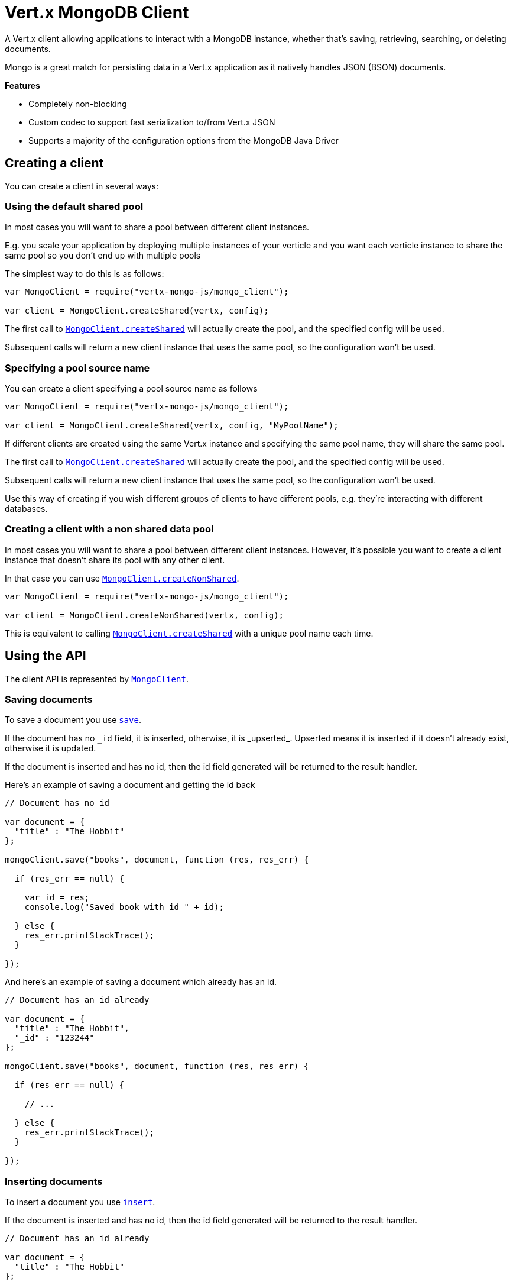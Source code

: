 = Vert.x MongoDB Client

A Vert.x client allowing applications to interact with a MongoDB instance, whether that's
saving, retrieving, searching, or deleting documents.

Mongo is a great match for persisting data in a Vert.x application
as it natively handles JSON (BSON) documents.

*Features*

* Completely non-blocking
* Custom codec to support fast serialization to/from Vert.x JSON
* Supports a majority of the configuration options from the MongoDB Java Driver

== Creating a client

You can create a client in several ways:

=== Using the default shared pool

In most cases you will want to share a pool between different client instances.

E.g. you scale your application by deploying multiple instances of your verticle and you want each verticle instance
to share the same pool so you don't end up with multiple pools

The simplest way to do this is as follows:

[source,java]
----
var MongoClient = require("vertx-mongo-js/mongo_client");

var client = MongoClient.createShared(vertx, config);


----

The first call to `link:jsdoc/mongo_client-MongoClient.html#createShared[MongoClient.createShared]`
will actually create the pool, and the specified config will be used.

Subsequent calls will return a new client instance that uses the same pool, so the configuration won't be used.

=== Specifying a pool source name

You can create a client specifying a pool source name as follows

[source,java]
----
var MongoClient = require("vertx-mongo-js/mongo_client");

var client = MongoClient.createShared(vertx, config, "MyPoolName");


----

If different clients are created using the same Vert.x instance and specifying the same pool name, they will
share the same pool.

The first call to `link:jsdoc/mongo_client-MongoClient.html#createShared[MongoClient.createShared]`
will actually create the pool, and the specified config will be used.

Subsequent calls will return a new client instance that uses the same pool, so the configuration won't be used.

Use this way of creating if you wish different groups of clients to have different pools, e.g. they're
interacting with different databases.

=== Creating a client with a non shared data pool

In most cases you will want to share a pool between different client instances.
However, it's possible you want to create a client instance that doesn't share its pool with any other client.

In that case you can use `link:jsdoc/mongo_client-MongoClient.html#createNonShared[MongoClient.createNonShared]`.

[source,java]
----
var MongoClient = require("vertx-mongo-js/mongo_client");

var client = MongoClient.createNonShared(vertx, config);


----

This is equivalent to calling `link:jsdoc/mongo_client-MongoClient.html#createShared[MongoClient.createShared]`
with a unique pool name each time.


== Using the API

The client API is represented by `link:jsdoc/mongo_client-MongoClient.html[MongoClient]`.

=== Saving documents

To save a document you use `link:jsdoc/mongo_client-MongoClient.html#save[save]`.

If the document has no `\_id` field, it is inserted, otherwise, it is _upserted_. Upserted means it is inserted
if it doesn't already exist, otherwise it is updated.

If the document is inserted and has no id, then the id field generated will be returned to the result handler.

Here's an example of saving a document and getting the id back

[source,js]
----

// Document has no id

var document = {
  "title" : "The Hobbit"
};

mongoClient.save("books", document, function (res, res_err) {

  if (res_err == null) {

    var id = res;
    console.log("Saved book with id " + id);

  } else {
    res_err.printStackTrace();
  }

});


----

And here's an example of saving a document which already has an id.

[source,js]
----

// Document has an id already

var document = {
  "title" : "The Hobbit",
  "_id" : "123244"
};

mongoClient.save("books", document, function (res, res_err) {

  if (res_err == null) {

    // ...

  } else {
    res_err.printStackTrace();
  }

});


----

=== Inserting documents

To insert a document you use `link:jsdoc/mongo_client-MongoClient.html#insert[insert]`.

If the document is inserted and has no id, then the id field generated will be returned to the result handler.

[source,js]
----

// Document has an id already

var document = {
  "title" : "The Hobbit"
};

mongoClient.insert("books", document, function (res, res_err) {

  if (res_err == null) {

    var id = res;
    console.log("Inserted book with id " + id);

  } else {
    res_err.printStackTrace();
  }

});


----

If a document is inserted with an id, and a document with that id already eists, the insert will fail:

[source,js]
----

// Document has an id already

var document = {
  "title" : "The Hobbit",
  "_id" : "123244"
};

mongoClient.insert("books", document, function (res, res_err) {

  if (res_err == null) {

    //...

  } else {

    // Will fail if the book with that id already exists.
  }

});


----

To insert documents you use `link:jsdoc/mongo_client-MongoClient.html#insertMany[insertMany]`.

[source,js]
----
var documents = [];
var document1 = {
  "title" : "The Hobbit"
};
var document2 = {
  "title" : "The Lord of the Rings"
};
documents.push(document1);
documents.push(document2);

mongoClient.insertMany("books", documents, function (res, res_err) {

  if (res_err == null) {
    //...
  } else {
    //...
  }

});


----

=== Updating documents

To update a documents you use `link:jsdoc/mongo_client-MongoClient.html#update[update]`.

This updates one or multiple documents in a collection. The json object that is passed in the `update`
parameter must contain http://docs.mongodb.org/manual/reference/operator/update-field/[Update Operators] and determines
how the object is updated.

The json object specified in the query parameter determines which documents in the collection will be updated.

Here's an example of updating a document in the books collection:

[source,js]
----

// Match any documents with title=The Hobbit
var query = {
  "title" : "The Hobbit"
};

// Set the author field
var update = {
  "$set" : {
    "author" : "J. R. R. Tolkien"
  }
};

mongoClient.update("books", query, update, function (res, res_err) {

  if (res_err == null) {

    console.log("Book updated !");

  } else {

    res_err.printStackTrace();
  }

});


----

To specify if the update should upsert or update multiple documents, use `link:jsdoc/mongo_client-MongoClient.html#updateWithOptions[updateWithOptions]`
and pass in an instance of `link:../cheatsheet/UpdateOptions.html[UpdateOptions]`.

This has the following fields:

`multi`:: set to true to update multiple documents
`upsert`:: set to true to insert the document if the query doesn't match
`writeConcern`:: the write concern for this operation

[source,js]
----

// Match any documents with title=The Hobbit
var query = {
  "title" : "The Hobbit"
};

// Set the author field
var update = {
  "$set" : {
    "author" : "J. R. R. Tolkien"
  }
};

var options = {
  "multi" : true
};

mongoClient.updateWithOptions("books", query, update, options, function (res, res_err) {

  if (res_err == null) {

    console.log("Book updated !");

  } else {

    res_err.printStackTrace();
  }

});


----

=== Replacing documents

To replace documents you use `link:jsdoc/mongo_client-MongoClient.html#replace[replace]`.

This is similar to the update operation, however it does not take any update operators like `update`.
Instead it replaces the entire document with the one provided.

Here's an example of replacing a document in the books collection

[source,js]
----

var query = {
  "title" : "The Hobbit"
};

var replace = {
  "title" : "The Lord of the Rings",
  "author" : "J. R. R. Tolkien"
};

mongoClient.replace("books", query, replace, function (res, res_err) {

  if (res_err == null) {

    console.log("Book replaced !");

  } else {

    res_err.printStackTrace();

  }

});


----

=== Finding documents

To find documents you use `link:jsdoc/mongo_client-MongoClient.html#find[find]`.

The `query` parameter is used to match the documents in the collection.

Here's a simple example with an empty query that will match all books:

[source,js]
----

// empty query = match any
var query = {
};

mongoClient.find("books", query, function (res, res_err) {

  if (res_err == null) {

    Array.prototype.forEach.call(res, function(json) {

      console.log(JSON.stringify(json));

    });

  } else {

    res_err.printStackTrace();

  }

});


----

Here's another example that will match all books by Tolkien:

[source,js]
----

// will match all Tolkien books
var query = {
  "author" : "J. R. R. Tolkien"
};

mongoClient.find("books", query, function (res, res_err) {

  if (res_err == null) {

    Array.prototype.forEach.call(res, function(json) {

      console.log(JSON.stringify(json));

    });

  } else {

    res_err.printStackTrace();

  }

});


----

The matching documents are returned as a list of json objects in the result handler.

To specify things like what fields to return, how many results to return, etc use `link:jsdoc/mongo_client-MongoClient.html#findWithOptions[findWithOptions]`
and pass in the an instance of `link:../cheatsheet/FindOptions.html[FindOptions]`.

This has the following fields:

`fields`:: The fields to return in the results. Defaults to `null`, meaning all fields will be returned
`sort`:: The fields to sort by. Defaults to `null`.
`limit`:: The limit of the number of results to return. Default to `-1`, meaning all results will be returned.
`skip`:: The number of documents to skip before returning the results. Defaults to `0`.

=== Finding a single document

To find a single document you use `link:jsdoc/mongo_client-MongoClient.html#findOne[findOne]`.

This works just like `link:jsdoc/mongo_client-MongoClient.html#find[find]` but it returns just the first matching document.

=== Removing documents

To remove documents use `link:jsdoc/mongo_client-MongoClient.html#remove[remove]`.

The `query` parameter is used to match the documents in the collection to determine which ones to remove.

Here's an example of removing all Tolkien books:

[source,js]
----

var query = {
  "author" : "J. R. R. Tolkien"
};

mongoClient.remove("books", query, function (res, res_err) {

  if (res_err == null) {

    console.log("Never much liked Tolkien stuff!");

  } else {

    res_err.printStackTrace();

  }
});


----

=== Removing a single document

To remove a single document you use `link:jsdoc/mongo_client-MongoClient.html#removeOne[removeOne]`.

This works just like `link:jsdoc/mongo_client-MongoClient.html#remove[remove]` but it removes just the first matching document.

=== Counting documents

To count documents use `link:jsdoc/mongo_client-MongoClient.html#count[count]`.

Here's an example that counts the number of Tolkien books. The number is passed to the result handler.

[source,js]
----

var query = {
  "author" : "J. R. R. Tolkien"
};

mongoClient.count("books", query, function (res, res_err) {

  if (res_err == null) {

    var num = res;

  } else {

    res_err.printStackTrace();

  }
});


----

=== Managing MongoDB collections

All MongoDB documents are stored in collections.

To get a list of all collections you can use `link:jsdoc/mongo_client-MongoClient.html#getCollections[getCollections]`

[source,js]
----

mongoClient.getCollections(function (res, res_err) {

  if (res_err == null) {

    var collections = res;

  } else {

    res_err.printStackTrace();

  }
});


----

To create a new collection you can use `link:jsdoc/mongo_client-MongoClient.html#createCollection[createCollection]`

[source,js]
----

mongoClient.createCollection("mynewcollectionr", function (res, res_err) {

  if (res_err == null) {

    // Created ok!

  } else {

    res_err.printStackTrace();

  }
});


----

To drop a collection you can use `link:jsdoc/mongo_client-MongoClient.html#dropCollection[dropCollection]`

NOTE: Dropping a collection will delete all documents within it!

[source,js]
----

mongoClient.dropCollection("mynewcollectionr", function (res, res_err) {

  if (res_err == null) {

    // Dropped ok!

  } else {

    res_err.printStackTrace();

  }
});


----


=== Running other MongoDB commands

You can run arbitrary MongoDB commands with `link:jsdoc/mongo_client-MongoClient.html#runCommand[runCommand]`.

Commands can be used to run more advanced mongoDB features, such as using MapReduce.
For more information see the mongo docs for supported http://docs.mongodb.org/manual/reference/command[Commands].

Here's an example of running an aggregate command. Note that the command name must be specified as a parameter
and also be contained in the JSON that represents the command. This is because JSON is not ordered but BSON is
ordered and MongoDB expects the first BSON entry to be the name of the command. In order for us to know which
of the entries in the JSON is the command name it must be specified as a parameter.

[source,js]
----

var command = {
  "aggregate" : "collection_name",
  "pipeline" : [
  ]
};

mongoClient.runCommand("aggregate", command, function (res, res_err) {
  if (res_err == null) {
    var resArr = res.result;
    // etc
  } else {
    res_err.printStackTrace();
  }
});


----

=== MongoDB Extended JSON support

For now, only date type is supported (cf http://docs.mongodb.org/manual/reference/mongodb-extended-json )

Here's an example of inserting a document with a date field

[source,js]
----

var document = {
  "title" : "The Hobbit",
  "publicationDate" : {
    "$date" : "1937-09-21T00:00:00+00:00"
  }
};

mongoService.save("publishedBooks", document, function (res, res_err) {

  if (res_err == null) {

    var id = res;

    mongoService.findOne("publishedBooks", {
      "_id" : id
    }, null, function (res2, res2_err) {
      if (res2_err == null) {

        console.log("To retrieve ISO-8601 date : " + res2.publicationDate.$date);

      } else {
        res2_err.printStackTrace();
      }
    });

  } else {
    res_err.printStackTrace();
  }

});


----

== Configuring the client

The client is configured with a json object.

The following configuration is supported by the mongo client:


`db_name`:: Name of the database in the mongoDB instance to use. Defaults to `default_db`
`useObjectId`:: Toggle this option to support persisting and retrieving ObjectId's as strings. Defaults to `false`.

The mongo client tries to support most options that are allowed by the driver. There are two ways to configure mongo
for use by the driver, either by a connection string or by separate configuration options.

NOTE: If the connection string is used the mongo client will ignore any driver configuration options.

`connection_string`:: The connection string the driver uses to create the client. E.g. `mongodb://localhost:27017`.
For more information on the format of the connection string please consult the driver documentation.

*Specific driver configuration options*

----
{
  // Single Cluster Settings
  "host" : "17.0.0.1", // string
  "port" : 27017,      // int

  // Multiple Cluster Settings
  "hosts" : [
    {
      "host" : "cluster1", // string
      "port" : 27000       // int
    },
    {
      "host" : "cluster2", // string
      "port" : 28000       // int
    },
    ...
  ],
  "replicaSet" :  "foo"    // string

  // Connection Pool Settings
  "maxPoolSize" : 50,                // int
  "minPoolSize" : 25,                // int
  "maxIdleTimeMS" : 300000,          // long
  "maxLifeTimeMS" : 3600000,         // long
  "waitQueueMultiple"  : 10,         // int
  "waitQueueTimeoutMS" : 10000,      // long
  "maintenanceFrequencyMS" : 2000,   // long
  "maintenanceInitialDelayMS" : 500, // long

  // Credentials / Auth
  "username"   : "john",     // string
  "password"   : "passw0rd", // string
  "authSource" : "some.db"   // string
  // Auth mechanism
  "authMechanism"     : "GSSAPI",        // string
  "gssapiServiceName" : "myservicename", // string

  // Socket Settings
  "connectTimeoutMS" : 300000, // int
  "socketTimeoutMS"  : 100000, // int
  "sendBufferSize"    : 8192,  // int
  "receiveBufferSize" : 8192,  // int
  "keepAlive" : true           // boolean

  // Heartbeat socket settings
  "heartbeat.socket" : {
  "connectTimeoutMS" : 300000, // int
  "socketTimeoutMS"  : 100000, // int
  "sendBufferSize"    : 8192,  // int
  "receiveBufferSize" : 8192,  // int
  "keepAlive" : true           // boolean
  }

  // Server Settings
  "heartbeatFrequencyMS" :    1000 // long
  "minHeartbeatFrequencyMS" : 500 // long
}
----

*Driver option descriptions*

`host`:: The host the mongoDB instance is running. Defaults to `127.0.0.1`. This is ignored if `hosts` is specified
`port`:: The port the mongoDB instance is listening on. Defaults to `27017`. This is ignored if `hosts` is specified
`hosts`:: An array representing the hosts and ports to support a mongoDB cluster (sharding / replication)
`host`:: A host in the cluster
`port`:: The port a host in the cluster is listening on
`replicaSet`:: The name of the replica set, if the mongoDB instance is a member of a replica set
`maxPoolSize`:: The maximum number of connections in the connection pool. The default value is `100`
`minPoolSize`:: The minimum number of connections in the connection pool. The default value is `0`
`maxIdleTimeMS`:: The maximum idle time of a pooled connection. The default value is `0` which means there is no limit
`maxLifeTimeMS`:: The maximum time a pooled connection can live for. The default value is `0` which means there is no limit
`waitQueueMultiple`:: The maximum number of waiters for a connection to become available from the pool. Default value is `500`
`waitQueueTimeoutMS`:: The maximum time that a thread may wait for a connection to become available. Default value is `120000` (2 minutes)
`maintenanceFrequencyMS`:: The time period between runs of the maintenance job. Default is `0`.
`maintenanceInitialDelayMS`:: The period of time to wait before running the first maintenance job on the connection pool. Default is `0`.
`username`:: The username to authenticate. Default is `null` (meaning no authentication required)
`password`:: The password to use to authenticate.
`authSource`:: The database name associated with the user's credentials. Default value is `admin`
`authMechanism`:: The authentication mechanism to use. See [Authentication](http://docs.mongodb.org/manual/core/authentication/) for more details.
`gssapiServiceName`:: The Kerberos service name if `GSSAPI` is specified as the `authMechanism`.
`connectTimeoutMS`:: The time in milliseconds to attempt a connection before timing out. Default is `10000` (10 seconds)
`socketTimeoutMS`:: The time in milliseconds to attempt a send or receive on a socket before the attempt times out. Default is `0` meaning there is no timeout
`sendBufferSize`:: Sets the send buffer size (SO_SNDBUF) for the socket. Default is `0`, meaning it will use the OS default for this option.
`receiveBufferSize`:: Sets the receive buffer size (SO_RCVBUF) for the socket. Default is `0`, meaning it will use the OS default for this option.
`keepAlive`:: Sets the keep alive (SO_KEEPALIVE) for the socket. Default is `false`
`heartbeat.socket`:: Configures the socket settings for the cluster monitor of the MongoDB java driver.
`heartbeatFrequencyMS`:: The frequency that the cluster monitor attempts to reach each server. Default is `5000` (5 seconds)
`minHeartbeatFrequencyMS`:: The minimum heartbeat frequency. The default value is `1000` (1 second)

NOTE: Most of the default values listed above use the default values of the MongoDB Java Driver.
Please consult the driver documentation for up to date information.